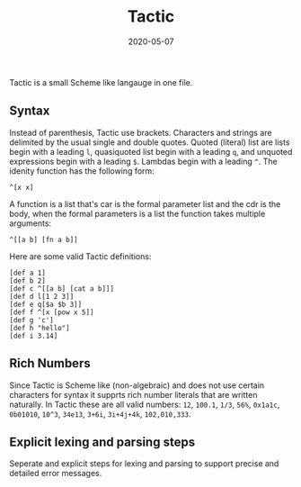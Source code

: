 #+TITLE: Tactic
#+DATE: 2020-05-07
#+STARTUP: showall

[[./logo.png]]

Tactic is a small Scheme like langauge in one file.

** Syntax

Instead of parenthesis, Tactic use brackets. Characters and strings
are delimited by the usual single and double quotes. Quoted (literal)
list are lists begin with a leading =l=, quasiquoted list begin with a
leading =q=, and unquoted expressions begin with a leading =$=.
Lambdas begin with a leading =^=. The idenity function has the
following form:

#+begin_src
  ^[x x]
#+end_src


A function is a list that's car is the formal parameter list and the
cdr is the body, when the formal parameters is a list the function
takes multiple arguments:

#+begin_src
^[[a b] [fn a b]]
#+end_src

Here are some valid Tactic definitions:

#+begin_src text
  [def a 1]
  [def b 2]
  [def c ^[[a b] [cat a b]]]
  [def d l[1 2 3]]
  [def e q[$a $b 3]]
  [def f ^[x [pow x 5]]
  [def g 'c']
  [def h "hello"]
  [def i 3.14]
#+end_src

** Rich Numbers

Since Tactic is Scheme like (non-algebraic) and does not use certain
characters for syntax it supprts rich number literals that are written
naturally. In Tactic these are all valid numbers: =12=, =100.1=,
=1/3=, =56%=, =0x1a1c=, =0b01010=, =10^3=, =34e13=, =3+6i=,
=3i+4j+4k=, =102,010,333=.

** Explicit lexing and parsing steps

Seperate and explicit steps for lexing and parsing to support precise
and detailed error messages.

